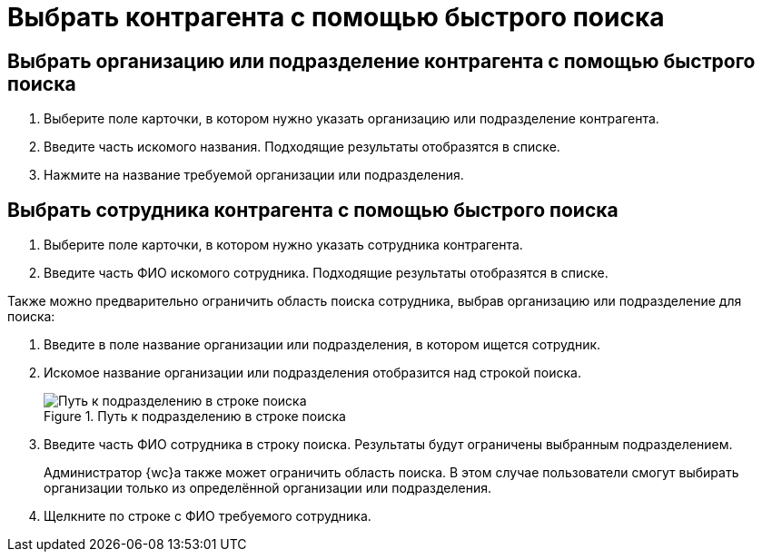 = Выбрать контрагента с помощью быстрого поиска

== Выбрать организацию или подразделение контрагента с помощью быстрого поиска

. Выберите поле карточки, в котором нужно указать организацию или подразделение контрагента.
. Введите часть искомого названия. Подходящие результаты отобразятся в списке.
. Нажмите на название требуемой организации или подразделения.

== Выбрать сотрудника контрагента с помощью быстрого поиска

. Выберите поле карточки, в котором нужно указать сотрудника контрагента.
. Введите часть ФИО искомого сотрудника. Подходящие результаты отобразятся в списке.

Также можно предварительно ограничить область поиска сотрудника, выбрав организацию или подразделение для поиска:

. Введите в поле название организации или подразделения, в котором ищется сотрудник.
. Искомое название организации или подразделения отобразится над строкой поиска.
+
.Путь к подразделению в строке поиска
image::fastsearch-with-scope.png[Путь к подразделению в строке поиска]
+
. Введите часть ФИО сотрудника в строку поиска. Результаты будут ограничены выбранным подразделением.
+
****
Администратор {wc}а также может ограничить область поиска. В этом случае пользователи смогут выбирать организации только из определённой организации или подразделения.
****
+
. Щелкните по строке с ФИО требуемого сотрудника.
